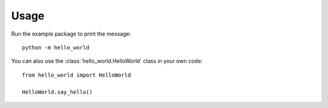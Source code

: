 Usage
=====

Run the example package to print the message::

   python -m hello_world

You can also use the :class:`hello_world.HelloWorld` class in your own code::

   from hello_world import HelloWorld

   HelloWorld.say_hello()

